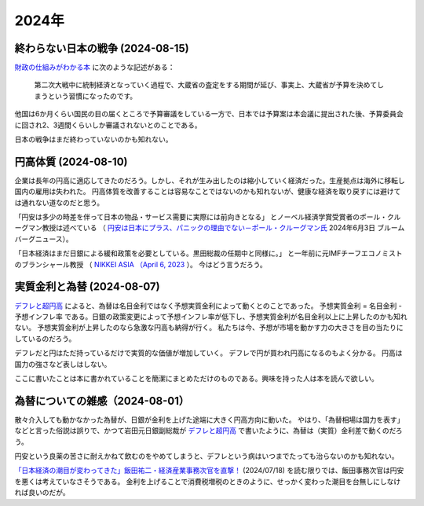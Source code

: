 2024年
=========

終わらない日本の戦争 (2024-08-15)
----------------------------------------------

`財政の仕組みがわかる本 <https://www.amazon.co.jp/財政のしくみがわかる本-岩波ジュニア新書-神野-直彦/dp/4005005667/>`_ 
に次のような記述がある：

    第二次大戦中に統制経済となっていく過程で、大蔵省の査定をする期間が延び、事実上、大蔵省が予算を決めてしまうという習慣になったのです。

他国は6か月くらい国民の目の届くところで予算審議をしている一方で、日本では予算案は本会議に提出された後、予算委員会に回され2、3週間くらいしか審議されないとのことである。

日本の戦争はまだ終わっていないのかも知れない。


円高体質 (2024-08-10)
--------------------------------------------

企業は長年の円高に適応してきたのだろう。しかし、それが生み出したのは縮小していく経済だった。生産拠点は海外に移転し国内の雇用は失われた。
円高体質を改善することは容易なことではないのかも知れないが、健康な経済を取り戻すには避けては通れない道なのだと思う。

「円安は多少の時差を伴って日本の物品・サービス需要に実際には前向きとなる」
とノーベル経済学賞受賞者のポール・クルーグマン教授は述べている
（ `円安は日本にプラス、パニックの理由でない－ポール・クルーグマン氏 <https://www.bloomberg.co.jp/news/articles/2024-06-03/SEHEJYT0AFB400>`_ 
2024年6月3日 ブルームバーグニュース）。

「日本経済はまだ日銀による緩和政策を必要としている。黒田総裁の任期中と同様に。」
と一年前に元IMFチーフエコノミストのブランシャール教授
（ `NIKKEI ASIA （April 6, 2023 <https://asia.nikkei.com/Editor-s-Picks/Interview/New-BOJ-chief-Ueda-will-keep-policy-loose-Olivier-Blanchard>`_  ）。
今はどう言うだろう。


実質金利と為替 (2024-08-07)
-----------------------------------------

`デフレと超円高 <https://www.amazon.co.jp/デフレと超円高-講談社現代新書-岩田-規久男/dp/4062880911/>`_ によると、為替は名目金利ではなく予想実質金利によって動くとのことであった。
予想実質金利 = 名目金利 - 予想インフレ率
である。日銀の政策変更によって予想インフレ率が低下し、予想実質金利が名目金利以上に上昇したのかも知れない。
予想実質金利が上昇したのなら急激な円高も納得が行く。
私たちは今、予想が市場を動かす力の大きさを目の当たりにしているのだろう。

デフレだと円はただ持っているだけで実質的な価値が増加していく。
デフレで円が買われ円高になるのもよく分かる。
円高は国力の強さなど表しはしない。

ここに書いたことは本に書かれていることを簡潔にまとめただけのものである。興味を持った人は本を読んで欲しい。

為替についての雑感（2024-08-01）
---------------------------------------------

散々介入しても動かなかった為替が、日銀が金利を上げた途端に大きく円高方向に動いた。
やはり、「為替相場は国力を表す」などと言った俗説は誤りで、かつて岩田元日銀副総裁が
`デフレと超円高 <https://www.amazon.co.jp/デフレと超円高-講談社現代新書-岩田-規久男/dp/4062880911/>`_
で書いたように、為替は（実質）金利差で動くのだろう。

円安という良薬の苦さに耐えかねて飲むのをやめてしまうと、デフレという病はいつまでたっても治らないのかも知れない。

`「日本経済の潮目が変わってきた」飯田祐二・経済産業事務次官を直撃！ <https://news.mynavi.jp/techplus/article/20240718-2988297/>`_ (2024/07/18)
を読む限りでは、飯田事務次官は円安を悪くは考えていなさそうである。
金利を上げることで消費税増税のときのように、せっかく変わった潮目を台無しにしなければ良いのだが。